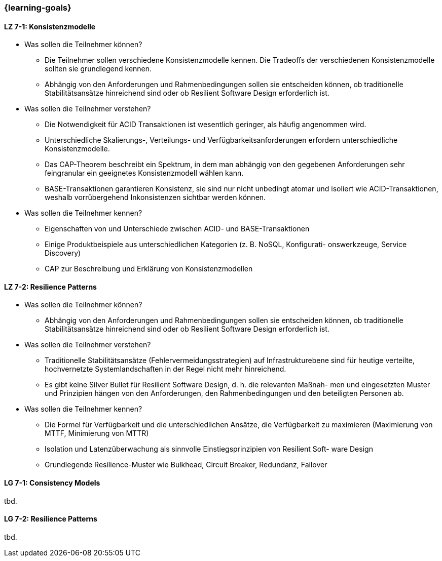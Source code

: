 === {learning-goals}

// tag::DE[]
[[LZ-7-1]]
==== LZ 7-1: Konsistenzmodelle

- Was sollen die Teilnehmer können?
  * Die Teilnehmer sollen verschiedene Konsistenzmodelle kennen. Die Tradeoffs der verschiedenen Konsistenzmodelle sollten sie grundlegend kennen.
  * Abhängig von den Anforderungen und Rahmenbedingungen sollen sie entscheiden können, ob traditionelle Stabilitätsansätze hinreichend sind oder ob Resilient Software Design erforderlich ist.
- Was sollen die Teilnehmer verstehen?
  * Die Notwendigkeit für ACID Transaktionen ist wesentlich geringer, als häufig angenommen wird.
  * Unterschiedliche Skalierungs-, Verteilungs- und Verfügbarkeitsanforderungen erfordern unterschiedliche Konsistenzmodelle.
  * Das CAP-Theorem beschreibt ein Spektrum, in dem man abhängig von den gegebenen Anforderungen sehr feingranular ein geeignetes Konsistenzmodell wählen kann.
  * BASE-Transaktionen garantieren Konsistenz, sie sind nur nicht unbedingt atomar und isoliert wie ACID-Transaktionen, weshalb vorrübergehend Inkonsistenzen sichtbar werden können.

- Was sollen die Teilnehmer kennen?
  * Eigenschaften von und Unterschiede zwischen ACID- und BASE-Transaktionen
  * Einige Produktbeispiele aus unterschiedlichen Kategorien (z. B. NoSQL, Konfigurati- onswerkzeuge, Service Discovery)
  * CAP zur Beschreibung und Erklärung von Konsistenzmodellen

[[LZ-7-2]]
==== LZ 7-2: Resilience Patterns

- Was sollen die Teilnehmer können?
  * Abhängig von den Anforderungen und Rahmenbedingungen sollen sie entscheiden können, ob traditionelle Stabilitätsansätze hinreichend sind oder ob Resilient Software Design erforderlich ist.
- Was sollen die Teilnehmer verstehen?
  * Traditionelle Stabilitätsansätze (Fehlervermeidungsstrategien) auf Infrastrukturebene sind für heutige verteilte, hochvernetzte Systemlandschaften in der Regel nicht mehr hinreichend.
  * Es gibt keine Silver Bullet für Resilient Software Design, d. h. die relevanten Maßnah- men und eingesetzten Muster und Prinzipien hängen von den Anforderungen, den Rahmenbedingungen und den beteiligten Personen ab.
- Was sollen die Teilnehmer kennen?
  * Die Formel für Verfügbarkeit und die unterschiedlichen Ansätze, die Verfügbarkeit zu maximieren (Maximierung von MTTF, Minimierung von MTTR)
  * Isolation und Latenzüberwachung als sinnvolle Einstiegsprinzipien von Resilient Soft- ware Design
  * Grundlegende Resilience-Muster wie Bulkhead, Circuit Breaker, Redundanz, Failover

// end::DE[]

// tag::EN[]
[[LG-7-1]]
==== LG 7-1: Consistency Models
tbd.

[[LG-7-2]]
==== LG 7-2: Resilience Patterns
tbd.
// end::EN[]
